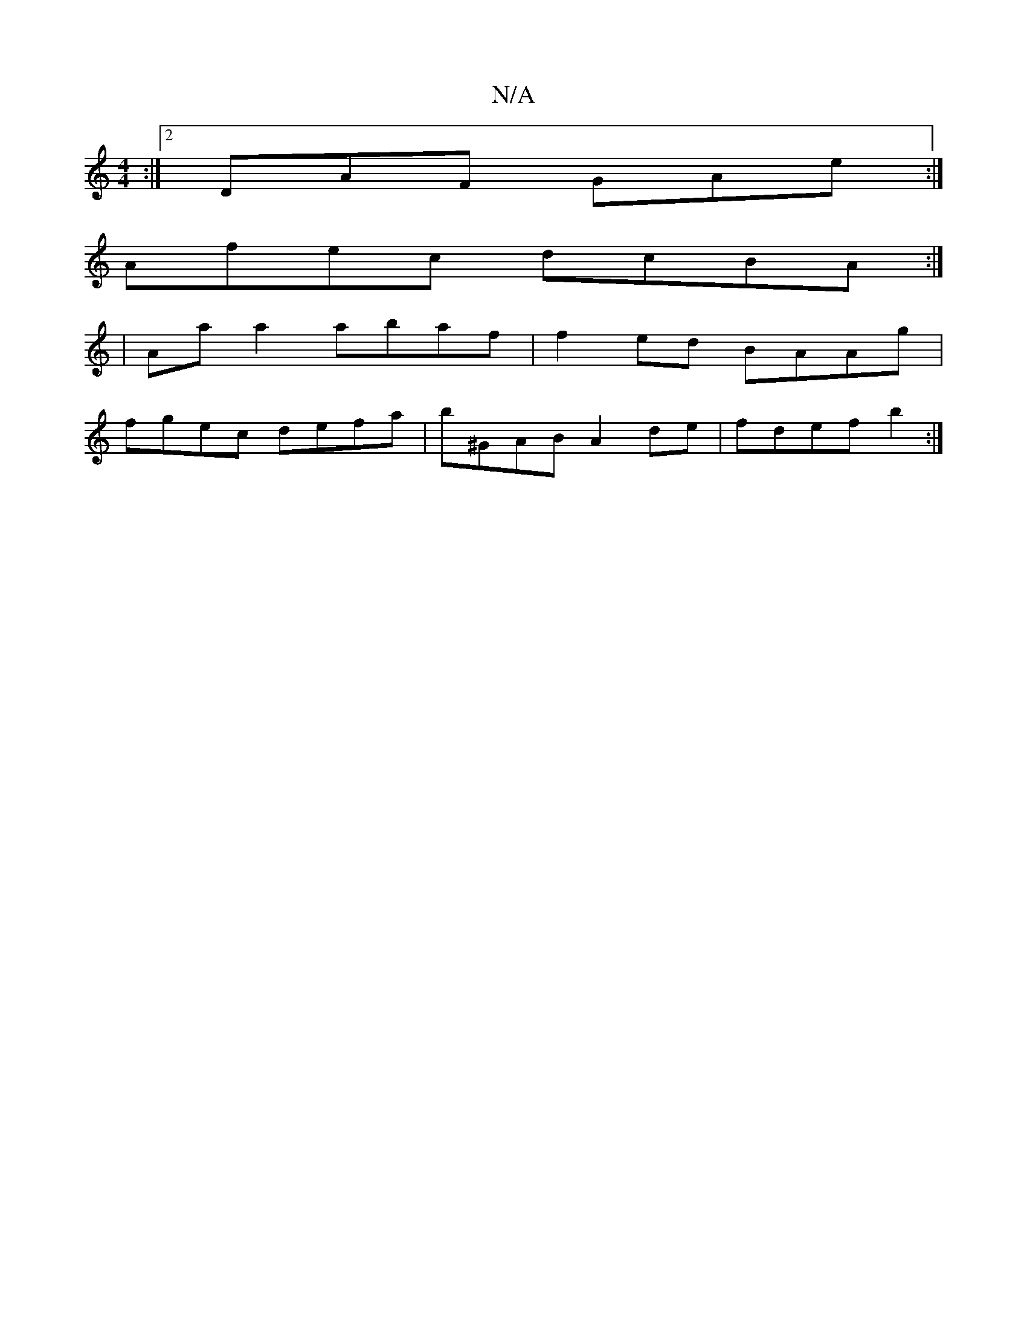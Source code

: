 X:1
T:N/A
M:4/4
R:N/A
K:Cmajor
3 :|2 DAF GAe :|
Afec dcBA :|
| Aa a2 abaf| f2 ed BAAg |
fgec defa | b^GAB A2de | fdef b2 :|

B2 B2 EFEd | (3efe d2 GFED|AF3 E2F G2:|

~F3 ~E3 | GAB B2 A [
|:B,DEG FA A2 | GABG BAGA |(3Bcd AB d3 e||

